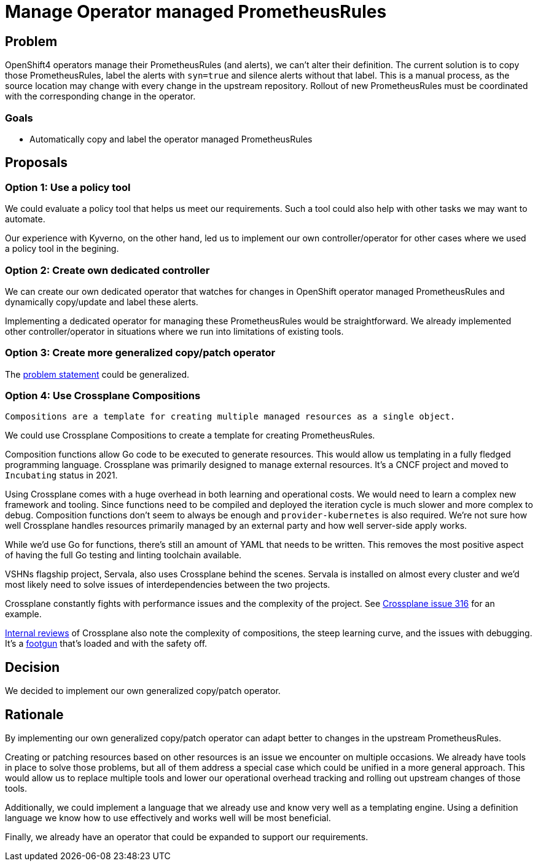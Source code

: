 = Manage Operator managed PrometheusRules

== Problem

OpenShift4 operators manage their PrometheusRules (and alerts), we can't alter their definition.
The current solution is to copy those PrometheusRules, label the alerts with `syn=true` and silence alerts without that label.
This is a manual process, as the source location may change with every change in the upstream repository.
Rollout of new PrometheusRules must be coordinated with the corresponding change in the operator.

=== Goals

* Automatically copy and label the operator managed PrometheusRules

== Proposals

=== Option 1: Use a policy tool

We could evaluate a policy tool that helps us meet our requirements.
Such a tool could also help with other tasks we may want to automate.

Our experience with Kyverno, on the other hand, led us to implement our own controller/operator for other cases where we used a policy tool in the begining.

=== Option 2: Create own dedicated controller

We can create our own dedicated operator that watches for changes in OpenShift operator managed PrometheusRules and dynamically copy/update and label these alerts.

Implementing a dedicated operator for managing these PrometheusRules would be straightforward.
We already implemented other controller/operator in situations where we run into limitations of existing tools.

=== Option 3: Create more generalized copy/patch operator

The <<_problem,problem statement>> could be generalized.

=== Option 4: Use Crossplane Compositions

[quote, 'https://docs.crossplane.io/v1.19/concepts/compositions/[Crossplane documentation]']
----
Compositions are a template for creating multiple managed resources as a single object.
----

We could use Crossplane Compositions to create a template for creating PrometheusRules.

Composition functions allow Go code to be executed to generate resources.
This would allow us templating in a fully fledged programming language.
Crossplane was primarily designed to manage external resources.
It's a CNCF project and moved to `Incubating` status in 2021.

Using Crossplane comes with a huge overhead in both learning and operational costs.
We would need to learn a complex new framework and tooling.
Since functions need to be compiled and deployed the iteration cycle is much slower and more complex to debug.
Composition functions don't seem to always be enough and `provider-kubernetes` is also required.
We're not sure how well Crossplane handles resources primarily managed by an external party and how well server-side apply works.

While we'd use Go for functions, there's still an amount of YAML that needs to be written.
This removes the most positive aspect of having the full Go testing and linting toolchain available.

VSHNs flagship project, Servala, also uses Crossplane behind the scenes.
Servala is installed on almost every cluster and we'd most likely need to solve issues of interdependencies between the two projects.

Crossplane constantly fights with performance issues and the complexity of the project.
See https://github.com/crossplane-contrib/provider-kubernetes/issues/316[Crossplane issue 316] for an example.

https://vshnwiki.atlassian.net/wiki/spaces/VST/pages/757635/Crossplane+Review[Internal reviews] of Crossplane also note the complexity of compositions, the steep learning curve, and the issues with debugging.
It's a https://kb.vshn.ch/app-catalog/adr/0021-composition-function-error-handling.html[footgun] that's loaded and with the safety off.

== Decision

We decided to implement our own generalized copy/patch operator.

== Rationale

By implementing our own generalized copy/patch operator can adapt better to changes in the upstream PrometheusRules.

Creating or patching resources based on other resources is an issue we encounter on multiple occasions.
We already have tools in place to solve those problems, but all of them address a special case which could be unified in a more general approach.
This would allow us to replace multiple tools and lower our operational overhead tracking and rolling out upstream changes of those tools.

Additionally, we could implement a language that we already use and know very well as a templating engine.
Using a definition language we know how to use effectively and works well will be most beneficial.

Finally, we already have an operator that could be expanded to support our requirements.
